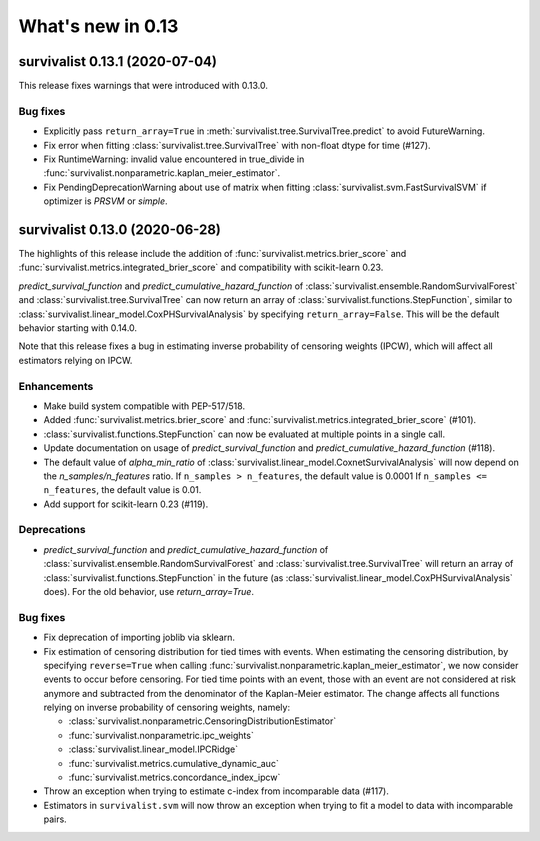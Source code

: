 .. _release_notes_0_13:

What's new in 0.13
==================

survivalist 0.13.1 (2020-07-04)
-----------------------------------

This release fixes warnings that were introduced with 0.13.0.

Bug fixes
^^^^^^^^^

- Explicitly pass ``return_array=True`` in :meth:`survivalist.tree.SurvivalTree.predict`
  to avoid FutureWarning.
- Fix error when fitting :class:`survivalist.tree.SurvivalTree` with non-float
  dtype for time (#127).
- Fix RuntimeWarning: invalid value encountered in true_divide
  in :func:`survivalist.nonparametric.kaplan_meier_estimator`.
- Fix PendingDeprecationWarning about use of matrix when fitting
  :class:`survivalist.svm.FastSurvivalSVM` if optimizer is `PRSVM` or `simple`.


survivalist 0.13.0 (2020-06-28)
-----------------------------------

The highlights of this release include the addition of
:func:`survivalist.metrics.brier_score` and
:func:`survivalist.metrics.integrated_brier_score`
and compatibility with scikit-learn 0.23.

`predict_survival_function` and `predict_cumulative_hazard_function`
of :class:`survivalist.ensemble.RandomSurvivalForest` and
:class:`survivalist.tree.SurvivalTree` can now return an array of
:class:`survivalist.functions.StepFunction`, similar
to :class:`survivalist.linear_model.CoxPHSurvivalAnalysis`
by specifying ``return_array=False``. This will be the default
behavior starting with 0.14.0.

Note that this release fixes a bug in estimating
inverse probability of censoring weights (IPCW), which will
affect all estimators relying on IPCW.

Enhancements
^^^^^^^^^^^^

- Make build system compatible with PEP-517/518.
- Added :func:`survivalist.metrics.brier_score` and
  :func:`survivalist.metrics.integrated_brier_score` (#101).
- :class:`survivalist.functions.StepFunction` can now be evaluated at multiple points
  in a single call.
- Update documentation on usage of `predict_survival_function` and
  `predict_cumulative_hazard_function` (#118).
- The default value of `alpha_min_ratio` of
  :class:`survivalist.linear_model.CoxnetSurvivalAnalysis` will now depend
  on the `n_samples/n_features` ratio.
  If ``n_samples > n_features``, the default value is 0.0001
  If ``n_samples <= n_features``, the default value is 0.01.
- Add support for scikit-learn 0.23 (#119).

Deprecations
^^^^^^^^^^^^

- `predict_survival_function` and `predict_cumulative_hazard_function`
  of :class:`survivalist.ensemble.RandomSurvivalForest` and
  :class:`survivalist.tree.SurvivalTree` will return an array of
  :class:`survivalist.functions.StepFunction` in the future
  (as :class:`survivalist.linear_model.CoxPHSurvivalAnalysis` does).
  For the old behavior, use `return_array=True`.

Bug fixes
^^^^^^^^^

- Fix deprecation of importing joblib via sklearn.
- Fix estimation of censoring distribution for tied times with events.
  When estimating the censoring distribution,
  by specifying ``reverse=True`` when calling
  :func:`survivalist.nonparametric.kaplan_meier_estimator`,
  we now consider events to occur before censoring.
  For tied time points with an event, those
  with an event are not considered at risk anymore and subtracted from
  the denominator of the Kaplan-Meier estimator.
  The change affects all functions relying on inverse probability
  of censoring weights, namely:

  - :class:`survivalist.nonparametric.CensoringDistributionEstimator`
  - :func:`survivalist.nonparametric.ipc_weights`
  - :class:`survivalist.linear_model.IPCRidge`
  - :func:`survivalist.metrics.cumulative_dynamic_auc`
  - :func:`survivalist.metrics.concordance_index_ipcw`

- Throw an exception when trying to estimate c-index from incomparable data (#117).
- Estimators in ``survivalist.svm`` will now throw an
  exception when trying to fit a model to data with incomparable pairs.
